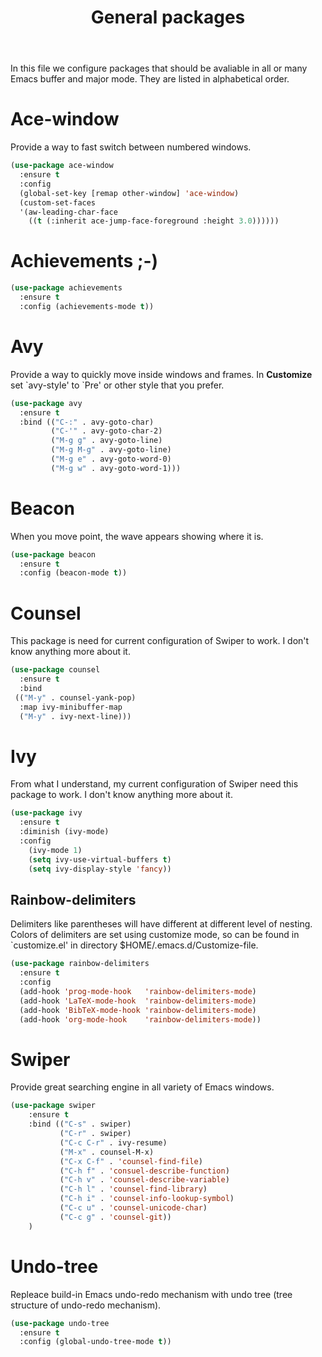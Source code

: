 #+TITLE: General packages
In this file we configure packages that should be avaliable in all or many
Emacs buffer and major mode. They are listed in alphabetical order.



* Ace-window
Provide a way to fast switch between numbered windows.

#+BEGIN_SRC emacs-lisp
(use-package ace-window
  :ensure t
  :config
  (global-set-key [remap other-window] 'ace-window)
  (custom-set-faces
  '(aw-leading-char-face
    ((t (:inherit ace-jump-face-foreground :height 3.0))))))
#+END_SRC



* Achievements ;-)

#+BEGIN_SRC emacs-lisp
(use-package achievements
  :ensure t
  :config (achievements-mode t))
#+END_SRC



* Avy
Provide a way to quickly move inside windows and frames. In **Customize**
set `avy-style' to `Pre' or other style that you prefer.

#+BEGIN_SRC emacs-lisp
(use-package avy
  :ensure t
  :bind (("C-:" . avy-goto-char)
         ("C-'" . avy-goto-char-2)
         ("M-g g" . avy-goto-line)
         ("M-g M-g" . avy-goto-line)
         ("M-g e" . avy-goto-word-0)
         ("M-g w" . avy-goto-word-1)))
#+END_SRC



* Beacon
When you move point, the wave appears showing where it is.

#+BEGIN_SRC emacs-lisp
(use-package beacon
  :ensure t
  :config (beacon-mode t))
#+END_SRC



* Counsel
This package is need for current configuration of Swiper to work. I don't
know anything more about it.

#+BEGIN_SRC emacs-lisp
(use-package counsel
  :ensure t
  :bind
 (("M-y" . counsel-yank-pop)
  :map ivy-minibuffer-map
  ("M-y" . ivy-next-line)))
#+END_SRC



* Ivy
From what I understand, my current configuration of Swiper need this
package to work. I don't know anything more about it.

#+BEGIN_SRC emacs-lisp
(use-package ivy
  :ensure t
  :diminish (ivy-mode)
  :config
    (ivy-mode 1)
    (setq ivy-use-virtual-buffers t)
    (setq ivy-display-style 'fancy))
#+END_SRC



** Rainbow-delimiters
Delimiters like parentheses will have different at different level of
nesting. Colors of delimiters are set using customize mode, so can be
found in `customize.el' in directory $HOME/.emacs.d/Customize-file.

#+BEGIN_SRC emacs-lisp
(use-package rainbow-delimiters
  :ensure t
  :config
  (add-hook 'prog-mode-hook   'rainbow-delimiters-mode)
  (add-hook 'LaTeX-mode-hook  'rainbow-delimiters-mode)
  (add-hook 'BibTeX-mode-hook 'rainbow-delimiters-mode)
  (add-hook 'org-mode-hook    'rainbow-delimiters-mode))
#+END_SRC


* Swiper
Provide great searching engine in all variety of Emacs windows.

#+BEGIN_SRC emacs-lisp
  (use-package swiper
      :ensure t
      :bind (("C-s" . swiper)
             ("C-r" . swiper)
             ("C-c C-r" . ivy-resume)
             ("M-x" . counsel-M-x)
             ("C-x C-f" . 'counsel-find-file)
             ("C-h f" . 'consuel-describe-function)
             ("C-h v" . 'counsel-describe-variable)
             ("C-h l" . 'counsel-find-library)
             ("C-h i" . 'counsel-info-lookup-symbol)
             ("C-c u" . 'counsel-unicode-char)
             ("C-c g" . 'counsel-git))
      )
#+END_SRC



* Undo-tree
Repleace build-in Emacs undo-redo mechanism with undo tree (tree structure
of undo-redo mechanism).

#+BEGIN_SRC emacs-lisp
(use-package undo-tree
  :ensure t
  :config (global-undo-tree-mode t))
#+END_SRC
